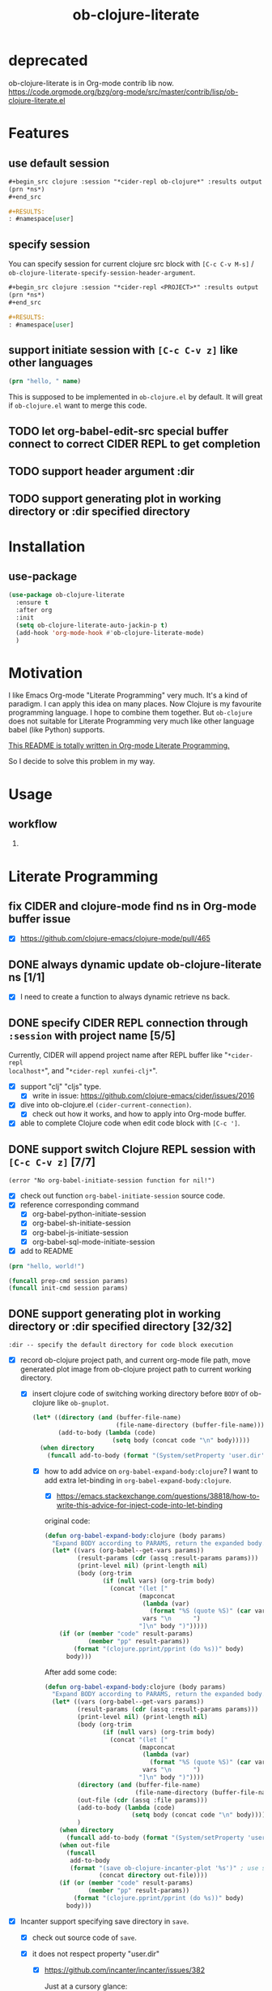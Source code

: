 #+TITLE: ob-clojure-literate

* deprecated

ob-clojure-literate is in Org-mode contrib lib now.
https://code.orgmode.org/bzg/org-mode/src/master/contrib/lisp/ob-clojure-literate.el

* Features

** use default session

#+begin_src org
,#+begin_src clojure :session "*cider-repl ob-clojure*" :results output
(prn *ns*)
,#+end_src

,#+RESULTS:
: #namespace[user]
#+end_src

** specify session

You can specify session for current clojure src block with =[C-c C-v M-s]= /
~ob-clojure-literate-specify-session-header-argument~.

#+begin_src org
,#+begin_src clojure :session "*cider-repl <PROJECT>*" :results output
(prn *ns*)
,#+end_src

,#+RESULTS:
: #namespace[user]
#+end_src

** support initiate session with =[C-c C-v z]= like other languages

#+begin_src clojure :session "*cider-repl ob-clojure*" :var name="stardiviner"
(prn "hello, " name)
#+end_src

This is supposed to be implemented in ~ob-clojure.el~ by default.
It will great if ~ob-clojure.el~ want to merge this code.

** TODO let org-babel-edit-src special buffer connect to correct CIDER REPL to get completion
:LOGBOOK:
- State "TODO"       from              [2018-01-07 Sun 11:10]
:END:

** TODO support header argument :dir
:LOGBOOK:
- State "TODO"       from              [2018-01-07 Sun 11:10]
:END:

** TODO support generating plot in working directory or :dir specified directory
:LOGBOOK:
- State "TODO"       from              [2018-01-07 Sun 11:10]
:END:


* Installation

** use-package

#+begin_src emacs-lisp
(use-package ob-clojure-literate
  :ensure t
  :after org
  :init
  (setq ob-clojure-literate-auto-jackin-p t)
  (add-hook 'org-mode-hook #'ob-clojure-literate-mode)
  )
#+end_src


* Motivation

I like Emacs Org-mode "Literate Programming" very much. It's a kind of paradigm.
I can apply this idea on many places. Now Clojure is my favourite programming
language. I hope to combine them together. But ~ob-clojure~ does not suitable for
Literate Programming very much like other language babel (like Python) supports.

_This README is totally written in Org-mode Literate Programming._

So I decide to solve this problem in my way.


* Usage

** workflow

1. 

* Literate Programming

** fix CIDER and clojure-mode find ns in Org-mode buffer issue
CLOSED: [2018-01-04 Thu 19:18]
:LOGBOOK:
- State "DONE"       from              [2018-01-04 Thu 19:18]
:END:

- [X] https://github.com/clojure-emacs/clojure-mode/pull/465

** DONE always dynamic update ob-clojure-literate ns [1/1]
CLOSED: [2018-01-07 Sun 13:31] SCHEDULED: <2018-01-05 Fri>
:LOGBOOK:
- State "DONE"       from "STARTED"    [2018-01-07 Sun 13:31]
CLOCK: [2018-01-07 Sun 13:25]--[2018-01-07 Sun 13:31] =>  0:06
- State "STARTED"    from "TODO"       [2018-01-07 Sun 11:42]
CLOCK: [2018-01-07 Sun 11:42]--[2018-01-07 Sun 13:24] =>  1:42
- Removed deadline, was "[2018-01-05 Fri]" on [2018-01-06 Sat 22:08]
- State "TODO"       from              [2018-01-05 Fri 00:21]
:END:

- [X] I need to create a function to always dynamic retrieve ns back.

** DONE specify CIDER REPL connection through ~:session~ with project name [5/5]
CLOSED: [2017-12-21 Thu 18:45]
    :LOGBOOK:
    - State "DONE"       from "FEATURE"    [2017-12-21 Thu 18:45]
    - State "FEATURE"    from              [2017-08-08 Tue 10:20]
    :END:

Currently, CIDER will append project name after REPL buffer like "~*cider-repl
localhost*~", and "~*cider-repl xunfei-clj*~".

- [X] support "clj" "cljs" type.
  - [X] write in issue: https://github.com/clojure-emacs/cider/issues/2016
- [X] dive into ob-clojure.el ~(cider-current-connection)~.
  - [X] check out how it works, and how to apply into Org-mode buffer.
- [X] able to complete Clojure code when edit code block with =[C-c ']=.

** DONE support switch Clojure REPL session with =[C-c C-v z]= [7/7]
CLOSED: [2018-01-07 Sun 20:23] SCHEDULED: <2018-01-06 Sat>
:LOGBOOK:
- State "DONE"       from "STARTED"    [2018-01-07 Sun 20:23]
- State "STARTED"    from "TODO"       [2018-01-07 Sun 18:45]
CLOCK: [2018-01-07 Sun 18:45]--[2018-01-07 Sun 20:23] =>  1:38
- State "TODO"       from              [2018-01-06 Sat 12:08]
:END:

#+begin_example
(error "No org-babel-initiate-session function for nil!")
#+end_example

- [X] check out function ~org-babel-initiate-session~ source code.
- [X] reference corresponding command
  - [X] org-babel-python-initiate-session
  - [X] org-babel-sh-initiate-session
  - [X] org-babel-js-initiate-session
  - [X] org-babel-sql-mode-initiate-session
- [X] add to README

#+begin_src clojure :session "*cider-repl ob-clojure*"
(prn "hello, world!")
#+end_src

#+NAME: org-babel-initiate-session
#+begin_src emacs-lisp
(funcall prep-cmd session params)
(funcall init-cmd session params)
#+end_src

** DONE support generating plot in working directory or :dir specified directory [32/32]
CLOSED: [2018-03-02 Fri 13:14] DEADLINE: <2018-02-13 Tue>
:PROPERTIES:
:Attachments: JVM%20current%20working%20directory.png
:ID:       b356aa4a-fd93-450d-be52-0f13eeb90705
:END:
:LOGBOOK:
- State "DONE"       from "STARTED"    [2018-03-02 Fri 13:14]
CLOCK: [2018-02-14 Wed 20:28]--[2018-02-15 Thu 09:58] => 13:30
CLOCK: [2018-02-14 Wed 12:13]--[2018-02-14 Wed 12:32] =>  0:19
CLOCK: [2018-02-14 Wed 11:47]--[2018-02-14 Wed 12:01] =>  0:14
CLOCK: [2018-02-13 Tue 21:15]--[2018-02-14 Wed 01:26] =>  4:11
CLOCK: [2018-02-13 Tue 16:30]--[2018-02-13 Tue 16:59] =>  0:29
CLOCK: [2018-02-13 Tue 15:07]--[2018-02-13 Tue 15:40] =>  0:33
CLOCK: [2017-12-22 Fri 20:29]--[2017-12-22 Fri 21:23] =>  0:54
- Not scheduled, was "[2017-12-21 Thu]" on [2017-12-21 Thu 21:28]
- State "STARTED"    from "ISSUE"      [2017-12-21 Thu 21:28]
- State "ISSUE"      from              [2017-06-28 Wed 15:25]
:END:

#+ATTR_ORG: :width 500
#+ATTR_LATEX: :width 5.0in
#+ATTR_HTML: :width 500px
[[file:data/b3/56aa4a-fd93-450d-be52-0f13eeb90705/JVM%20current%20working%20directory.png]]

#+begin_example
:dir -- specify the default directory for code block execution
#+end_example

- [X] record ob-clojure project path, and current org-mode file path, move
  generated plot image from ob-clojure project path to current working
  directory.

  - [X] insert clojure code of switching working directory before ~BODY~ of
    ob-clojure like ~ob-gnuplot~.

    #+begin_src emacs-lisp
    (let* ((directory (and (buffer-file-name)
                           (file-name-directory (buffer-file-name))))
           (add-to-body (lambda (code)
                          (setq body (concat code "\n" body)))))
      (when directory
        (funcall add-to-body (format "(System/setProperty 'user.dir' '%s')" directory))))
    #+end_src

    - [X] how to add advice on ~org-babel-expand-body:clojure~? I want to add
      extra let-binding in ~org-babel-expand-body:clojure~.

      - [X] https://emacs.stackexchange.com/questions/38818/how-to-write-this-advice-for-inject-code-into-let-binding

      original code:

      #+begin_src emacs-lisp :tangle "/tmp/org-babel-expand-1.el"
      (defun org-babel-expand-body:clojure (body params)
        "Expand BODY according to PARAMS, return the expanded body."
        (let* ((vars (org-babel--get-vars params))
               (result-params (cdr (assq :result-params params)))
               (print-level nil) (print-length nil)
               (body (org-trim
                      (if (null vars) (org-trim body)
                        (concat "(let ["
                                (mapconcat
                                 (lambda (var)
                                   (format "%S (quote %S)" (car var) (cdr var)))
                                 vars "\n      ")
                                "]\n" body ")")))))
          (if (or (member "code" result-params)
                  (member "pp" result-params))
              (format "(clojure.pprint/pprint (do %s))" body)
            body)))
      #+end_src

      After add some code:

      #+begin_src emacs-lisp :tangle "/tmp/org-babel-expand-2.el"
      (defun org-babel-expand-body:clojure (body params)
        "Expand BODY according to PARAMS, return the expanded body."
        (let* ((vars (org-babel--get-vars params))
               (result-params (cdr (assq :result-params params)))
               (print-level nil) (print-length nil)
               (body (org-trim
                      (if (null vars) (org-trim body)
                        (concat "(let ["
                                (mapconcat
                                 (lambda (var)
                                   (format "%S (quote %S)" (car var) (cdr var)))
                                 vars "\n      ")
                                "]\n" body ")"))))
               (directory (and (buffer-file-name)
                               (file-name-directory (buffer-file-name))))
               (out-file (cdr (assq :file params)))
               (add-to-body (lambda (code)
                              (setq body (concat code "\n" body))))
               )
          (when directory
            (funcall add-to-body (format "(System/setProperty 'user.dir' '%s')" directory)))
          (when out-file
            (funcall
             add-to-body
             (format "(save ob-clojure-incanter-plot '%s')" ; use static variable as convention.
                     (concat directory out-file))))
          (if (or (member "code" result-params)
                  (member "pp" result-params))
              (format "(clojure.pprint/pprint (do %s))" body)
            body)))
      #+end_src

- [X] Incanter support specifying save directory in ~save~.

  - [X] check out source code of ~save~.

  - [X] it does not respect property "user.dir"
    - [X] https://github.com/incanter/incanter/issues/382

      Just at a cursory glance:

      Chart saving is implemented via the save multimethod in incanter.charts,
      defined for ~JFreeChart~ objects. The implementation wants an input called
      filename, "but" internally it's actually calling ~java.File.~ on the
      "filename" arg. So, in theory, one could accomplish this by passing the
      absolute path for chart output as a value. So, maybe trying to create the
      path as a function of the current value of ~user.dir~ (or the actual
      directory you're interested in) and the target file. If you're doing this
      programmatically, as long as you can access the current working directory,
      you should be able to pass it to the save method as described.

      More importantly: incanter is defaulting to java's interpretation of paths
      in this case. I'm guessing (but haven't verified) that the ~java.io.File~
      class is not respecting the current working directory, perhaps caching the
      initial value of ~user.dir~ (perhaps whatever the property was on class
      initialization).

  #+begin_src clojure
  (import 'java.io.FileOutputStream)
  (def fos (FileOutputStream. "/tmp/hist.png"))
  (def hist (histogram (sample-normal 1000)))
  (save hist fos)
  (.close fos)

  (view "file:///tmp/hist.png")
  #+end_src

  #+begin_src emacs-lisp
  (defun org-babel-expand-body:clojure (body params)
    "Expand BODY according to PARAMS, return the expanded body."
    (let* ((vars (org-babel--get-vars params))
           (result-params (cdr (assq :result-params params)))
           (print-level nil) (print-length nil)
           (body (org-trim
                  (if (null vars) (org-trim body)
                    (concat "(let ["
                            (mapconcat
                             (lambda (var)
                               (format "%S (quote %S)" (car var) (cdr var)))
                             vars "\n      ")
                            "]\n" body ")"))))
           (directory (and (buffer-file-name)
                           (file-name-directory (buffer-file-name))))
           (out-file (cdr (assq :file params)))
           (add-to-body (lambda (code)
                          (setq body (concat code "\n" body))))
           )
      (when directory
        (funcall add-to-body (format "(System/setProperty \"user.dir\" '%s')" directory))
        (funcall add-to-body "(import 'java.io.FileOutputStream)")
        (funcall add-to-body
                 (format
                  "(def incanter-plot (FileOutputStream. %s))"
                  ;; FIXME:
                  (expand-file-name directory out-file)))
        )
      (when out-file
        (funcall
         add-to-body
         (format "(save ob-clojure-incanter-plot '%s')" ; use static variable as convention.
                 (concat directory out-file))))
      (if (or (member "code" result-params)
              (member "pp" result-params))
          (format "(clojure.pprint/pprint (do %s))" body)
        body)))

  #+end_src

- [X] move the saved plot image to Org-mode buffer current working directory.

  #+begin_src clojure
  (ns your-project
    (:require [clojure.java.io :as io]))

  (defn copy-file [source-path dest-path]
    (io/copy (io/file source-path) (io/file dest-path)))

  (copy-file "/home/username/squirrel.txt" "/home/username/burt-reynolds.txt")
  #+end_src

- [X] change CIDER/nREPL project directory

    #+begin_src emacs-lisp
    (setq nrepl-project-dir directory)
    ;; Automatically becomes buffer-local when set.
    #+end_src

    This does not work too.

- [X] change Clojure Java file writer to support ~System/setProperty~.

- [X] change JVM current working directory

  https://stackoverflow.com/questions/840190/changing-the-current-working-directory-in-java#840229

  There is no reliable way to do this in pure Java. Setting the user.dir
  property via ~System.setProperty()~ or ~java -Duser.dir=...~ does seem to affect
  subsequent creations of Files, but not e.g. ~FileOutputStreams~.

  The ~File(String parent, String child)~ /constructor/ can help if you build up
  your directory path separately from your file path, allowing easier swapping.

  An alternative is to set up a script to run Java from a different directory,
  or use JNI native code as suggested below.

  The [[https://bugs.java.com/bugdatabase/view_bug.do?bug_id=4045688][relevant Sun bug]] was closed in 2008 as "will not fix".

    #+begin_src clojure
    (System/setProperty "user.dir" "/home/stardiviner")
    (System/getProperty "user.dir")
    #+end_src

    This does not work too.

    #+begin_src clojure
    (use '[clojure.java.shell])

    (sh "ls")

    (binding [*sh-dir* "/home/stardiviner"]
      (sh "ls"))
    #+end_src

- [X] use ~clj~ instead of Lein.
  - [X] ask in Slack

- [X] consider to use ~clomacs~
  - [X] try to figure out can ~clomacs~ use ob-clojure repl session
  - [X] [[file:~/Org/Wiki/Computer%20Technology/Programming/Emacs/modes/clomacs.org::*Full-fledged%20example][Full-fledged example]]
  - [X] dive into clomacs source code

- [X] The issue is *the generated file save to current working directory*, not in
  Org-mode babel block specified ~:dir~ path.

  For example:

  #+begin_src org
  ,#+begin_src clojure :session :results file :dir "data/images" :var fname="clojure-babel-figure-result.png"
  (use '(incanter core stats charts io))

  (def my-plot (function-plot sin -10 10))

  (save my-plot "clojure-babel-figure-result.png")

  my-plot
  ,#+end_src

  ,#+RESULTS:
  [[file:/home/stardiviner/Org/Wiki/Computer Technology/Programming/Emacs/modes/Org-mode/data/images/#object[org.jfree.chart.JFreeChart 0x49b53c9e "org.jfree.chart.JFreeChart@49b53c9e"]]]
  #+end_src

- [X] try to ~save~ with full path to image.

  #+begin_src clojure
  (use '(incanter core stats charts io))

  (def my-plot (function-plot sin -10 10))

  (view my-plot)

  (save my-plot (concat "clojure-babel-figure-result.png"))

  (format "%s %s" "hello, " "world!")
  #+end_src

- [X] get some ideas from ditaa, plantuml exporters which allow you to define
  a src block which when executed, generate diagrams and how they include
  those as results (essentially, just put an org link to the generated image
  file).

- [X] ask in Slack #cider, #clojure
  - [X] how to change CIDER/nREPL currently working directory?
  - [X] https://clojurians.slack.com/archives/C0617A8PQ/p1498742103769754
  - [X] AFAIK you can't change JVM working dir, http://raynes.github.io/fs/me.raynes.fs.html#var-*cwd*
  - [X] I see this in the cider jack in stacktrace:

    but i doubt it would work. just changing that wouldn't add anything to your
    classpath, etc and that's buffer local to the server proc it looks like

- [X] dig into =cider-interactive-eval= source code
  - [X] =nrepl-request:eval=

- [X] ask in org-mode mailing list
  - [X] https://lists.gnu.org/archive/html/emacs-orgmode/2017-06/msg00285.html
  - [X] https://lists.gnu.org/archive/html/emacs-orgmode/2017-06/msg00540.html
  - [X] https://mail.google.com/mail/u/0/#label/Emacs%2FOrg-mode/15cee5cdeab8d02d

*** get absolute path

#+begin_src clojure :results output
(println
 (System/getProperty "user.dir"))
(println
 (-> (java.io.File. ".")
     .getCanonicalPath))
#+end_src

#+RESULTS[<2018-02-13 16:50:02> 59ebf7fa85e375d13ce269f3495f7cda44ff3400]:
: /home/stardiviner/.emacs.d/Org-mode/ob-clojure
: /home/stardiviner/.emacs.d/Org-mode/ob-clojure

** DONE [#A] support save plot image through ~:results graphics :file "..\quot{}~ or ~:results file :file "..\quot{}~
CLOSED: [2018-03-02 Fri 12:37] DEADLINE: <2018-02-13 Tue>
:PROPERTIES:
:Source_Code: https://code.orgmode.org/bzg/org-mode/pulls/5
:END:
    :LOGBOOK:
    - State "DONE"       from "STARTED"    [2018-03-02 Fri 12:37]
    CLOCK: [2018-03-02 Fri 11:47]--[2018-03-02 Fri 12:37] =>  0:50
    CLOCK: [2018-03-01 Thu 00:57]--[2018-03-01 Thu 02:07] =>  1:10
    CLOCK: [2018-02-28 Wed 23:02]--[2018-03-01 Thu 00:43] =>  1:41
    CLOCK: [2018-02-21 Wed 11:07]--[2018-02-21 Wed 11:52] =>  0:45
    CLOCK: [2018-02-21 Wed 08:36]--[2018-02-21 Wed 09:08] =>  0:32
    - Not scheduled, was "[2017-12-21 Thu]" on [2018-02-13 Tue 01:44]
    - State "STARTED"    from "FEATURE"    [2017-12-21 Thu 21:30]
    - State "FEATURE"    from              [2017-08-08 Tue 10:21]
    :END:

- [X] https://emacs.stackexchange.com/questions/38857/the-formatted-string-passed-to-cider-eval-function-error
- [X] https://clojureverse.org/t/ask-for-help-on-my-ob-clojure-literate-project-code/1652
- [X] asked @bozhidar in Slack
- [X] https://mail.google.com/mail/u/0/#label/Emacs%2FOrg-mode/1619816382741e00

- [X] https://github.com/clojure-emacs/cider/issues/2016

- [X] [[file:~/Org/Wiki/Computer%20Technology/Programming/Emacs/modes/Org-mode/Org-mode.org::#simple%20print%20link%20string%20for%20Org-mode%20inline%20image][simple print link string -- ~(princ (format "/path/to/file") var)~]]

#+begin_src emacs-lisp
(defun org-babel-expand-body:clojure (body params)
  "Expand BODY according to PARAMS, return the expanded body."
  (let* ((vars (org-babel--get-vars params))
         (result-params (cdr (assq :result-params params)))
         (print-level nil) (print-length nil)
         (body (org-trim
                (if (null vars) (org-trim body)
                  (concat "(let ["
                          (mapconcat
                           (lambda (var)
                             (format "%S (quote %S)" (car var) (cdr var)))
                           vars "\n      ")
                          "]\n" body ")"))))
         (directory (and (buffer-file-name)
                         (file-name-directory (buffer-file-name))))
         (result-type (cdr asq :results params))
         (out-file (cdr (assq :file params)))
         (add-to-body (lambda (code)
                        (setq body (concat code "\n" body))))
         )
    (when directory
      (funcall add-to-body (format "(System/setProperty 'user.dir' '%s')" directory)))
    (when (and (string-match-p (regexp-opt '("graphics" "file")) result-type)
               out-file)
      (funcall
       add-to-body
       (format "(save ob-clojure-incanter-plot '%s')" ; use static variable as convention.
               (concat directory out-file))))
    (if (or (member "code" result-params)
            (member "pp" result-params))
        (format "(clojure.pprint/pprint (do %s))" body)
      body)))
#+end_src

- [X] after solved problem and implemented, record to Org
  - [X] [[file:~/Org/Wiki/Computer%20Technology/Programming/Programming%20Languages/Clojure/Data/Clojure%20Packages/Incanter.org::*Integrate%20with%20Emacs%20Org-mode][Integrate Incanter with Emacs Org-mode]]
  - [X] [[file:~/Org/Wiki/Computer%20Technology/Programming/Emacs/modes/Org-mode/Org-mode.org::#ob-clojure%20inline%20plot%20image][inline plot image in Org-mode]]
  - [X] [[file:~/Org/Wiki/Computer%20Technology/Programming/Emacs/Emacs%20Lisp/Data/Manuals/My%20Emacs%20Lisp%20Syntax%20Reference/My%20Emacs%20Lisp%20Syntax%20Reference.org::*inject%20code%20into%20function%20let-binding][inject code into function let-binding]]
  - [X] create an org-mode snippet for this.
  - [X] add commentary in source code about this.

*** test

#+begin_src clojure :cache no :dir "data/images" :results graphics :file "ob-clojure-literate.png"
(use '(incanter core stats datasets charts io pdf))
(def ob-clojure-literate (histogram (sample-normal 1000)))
;; (save ob-clojure-literate-incanter-plot "data/images/ob-clojure-literate.png")
#+end_src

#+RESULTS:
[[file:/home/stardiviner/Org/Projects/Programming Projects/data/images/ob-clojure-literate.png]]


#+begin_src clojure :cache no :dir "data/images" :results graphics :graphics-file "ob-clojure-literate.png"
(save ob-clojure-literate-incanter-plot "data/images/ob-clojure-literate.png")
#+end_src

#+RESULTS:
: class java.io.FileNotFoundExceptionclass java.io.FileNotFoundExceptionFileNotFoundException data/images/ob-clojure-literate.png (No such file or directory)  java.io.FileOutputStream.open0 (FileOutputStream.java:-2)


#+begin_src clojure :cache no :dir "data/images" :results file :file "ob-clojure-literate.png"
(use '(incanter core stats datasets charts io pdf))
(def ob-clojure-literate-incanter-plot (histogram (sample-normal 1000)))

(view ob-clojure-literate-incanter-plot)

;; (save ob-clojure-literate-incanter-plot "/home/stardiviner/Org/Wiki/Computer Technology/Programming/Programming Languages/Clojure/Data/Clojure Packages/data/images/ob-clojure-literate.png")

(save ob-clojure-literate-incanter-plot "/home/stardiviner/Org/Projects/Programming Projects/data/images/ob-clojure-literate.png")

;; (save ob-clojure-literate-incanter-plot "/home/stardiviner/ob-clojure-literate.png")
#+end_src


#+begin_src clojure :session :dir "data/images" :results file :file "clojure-babel-figure-result.png" :var fname="clojure-babel-figure-result.png"
(use '(incanter core stats datasets charts io pdf))
(import 'java.io.FileOutputStream)

(def output-file (FileOutputStream. (str "data/images/" fname)))

(def my-plot (histogram (sample-normal 1000)))

(save my-plot output-file)
(.close output-file)
#+end_src

#+RESULTS[<2018-02-21 08:50:47> 324ed08f187613e6856036dd7a6ed79b68cd3b0f]:
[[file:/home/stardiviner/Org/Projects/Programming Projects/data/images/clojure-babel-figure-result.png]]

#+begin_src clojure
(import 'java.io.FileOutputStream)
(def fos (FileOutputStream. "/tmp/hist.png"))
(def hist (histogram (sample-normal 1000)))
(save hist fos)
(.close fos)

(view "file:///tmp/hist.png")
#+end_src

*** DONE problem [28/28]
CLOSED: [2018-03-02 Fri 12:37]
:LOGBOOK:
- State "DONE"       from "TODO"       [2018-03-02 Fri 12:37]
- State "TODO"       from "DONE"       [2018-02-21 Wed 10:48]
- State "DONE"       from              [2018-02-14 Wed 17:55]
:END:

Let =ob-clojure.el= support use return value as file result. Just like Python
src_python{return filename} and babel header arguments: src_org{:results file} .

- You may have to output your image to stdout instead of a file.
- Or you may have to return the file name?


- [X] http://orgmode.org/worg/org-tutorials/org-plot.html

- [X] search
  - [X] https://groups.google.com/forum/#!topic/clojure/gthjNWfAWKo
- [X] Ask
  - [X] in Org-mode ML
  - [X] https://emacs.stackexchange.com/questions/30849/how-to-generate-inline-plot-result-for-ob-clojure
  - [X] ask Tim Cross
    - [X] https://mail.google.com/mail/u/0/#inbox/15cb18cc4f350eb0
    - [X] send email
    - [X] respond https://mail.google.com/mail/u/0/#inbox/15cb18cc4f350eb0
  - [X] Slack clojurians #emacs

- [X] let CIDER support change current working directory dynamically based on
  where it is invoked by Emacs/Org-mode.
  - [X] add issue on CIDER to let CIDER support dynamic working directory.
  - [X] post issue
  - [X] https://github.com/clojure-emacs/cider/issues/2016
  - [X] impossible to change JVM working directory
  - [X] added this feature?

- [X] check out Org-mode source code of ~:results graphics~, ~:file~, ~:results file~
  ~:results value file~ etc.
  - [X] check out Org-mode Info about  ~:results graphics~, ~:file~ etc.
  - [X] [[file:~/Org/Wiki/Computer%20Technology/Programming/Emacs/modes/Org-mode/Org-mode.org::*Type][try the other result types]] like ~:results graphics~ etc.

- [X] check out ob-clojure source code
  - [X] ~org-babel-execute:clojure~

- [X] The problem is on the target file path contains space will cause wrong writing when passing this path.

The following target file path without space in `ob-clojure-literate-inject-code` advice works fine.

#+begin_src clojure
(save ob-clojure-literate-incanter-plot "/home/stardiviner/ob-clojure-literate.png")
#+end_src

But at Clojure side, I execute clojure code with target file path contains space also works fine:

#+begin_src emacs-lisp
(save ob-clojure-literate-incanter-plot "/home/stardiviner/Org/Wiki/Computer Technology/Programming/Programming Languages/Clojure/Data/Clojure Packages/data/images/ob-clojure-literate.png")
#+end_src

I tried toggle Edebug on following functions:

- org-babel-expand-body:clojure (expanding seems correct)
- org-babel-execute:clojure (this seems correct too)
  - nrepl-sync-request:eval (correct)
    - nrepl-send-sync-request (correct)
      - nrepl-send-request (correct)
        - after ~(process-send-string nil message)~, the image is save (seems
          Incanter save works correct as @xuchunyang said.) I have not found
          this step works.

- [X] the probelm is on this code part of ~org-babel-execute:clojure~:

#+begin_src emacs-lisp
(org-babel-result-cond (cdr (assq :result-params params))
      result
      (condition-case nil (org-babel-script-escape result)
	(error result)))
#+end_src

This is because org-babel make image empty.

Find out why?

- [X] the finally real problem is ~:file~. Should use ~:graphics-file~ for avoid collision.

- [X] check out function ~org-babel-execute-src-block~, how does it handle the ~:file~ header argument.

ob-core.el [[file:~/Code/Emacs/org-mode/lisp/ob-core.el::(let%20((file%20(cdr%20(assq%20:file%20params))))][If non-empty result and :file then write to :file.]]

Seems this is the problem.

#+begin_src clojure :cache no :dir "data/images" :graphics-file "ob-clojure-literate.png"
(save ob-clojure-literate-incanter-plot "data/images/ob-clojure-literate.png")
#+end_src

#+RESULTS:
[[file:/home/stardiviner/Org/Projects/Programming Projects/data/images/class java.io.FileNotFoundExceptionclass java.io.FileNotFoundExceptionFileNotFoundException data/images/ob-clojure-literate.png (No such file or directory)  java.io.FileOutputStream.open0 (FileOutputStream.java:-2)]]



#+begin_src clojure :cache no :dir "data/images" :results graphics :graphics-file "ob-clojure-literate.png"
(save ob-clojure-literate-incanter-plot "data/images/ob-clojure-literate.png")
#+end_src

#+RESULTS:
: class java.io.FileNotFoundExceptionclass java.io.FileNotFoundExceptionFileNotFoundException data/images/ob-clojure-literate.png (No such file or directory)  java.io.FileOutputStream.open0 (FileOutputStream.java:-2)

- [X] write advice to reset ~result~ or inline image file link to correct result.
- [X] reference other codes. search "graphics-file".

*** DONE understand things
CLOSED: [2017-12-21 Thu 21:25]
    :LOGBOOK:
    - State "DONE"       from "TODO"       [2017-12-21 Thu 21:25]
    - State "TODO"       from              [2017-06-29 Thu 12:53]
    :END:

I still think your aking things more difficult for yourself than you need to.
You need to be very familiar with Clojure before you can start thinking about
doing clojure using a literate programming approach. I also don't think hyou
will get far relying on just dynamic clojjure source blocks - at least not until
you fully understand the relationships between clojure source code, clojure
compiled code, namespaces, etc and then cider, the cider nrepl and all the
connections at that level. You need to fully understand the role of the
project.clj file and how that impacts on dependencies and namespaces, the
differences between require and use and why require is usually preferred over
use etc. Then you need to understand how cider works with and without a
=project.clj= file - where it will look for the =project.clj= file, what it will do
without finding one and what you will need to do by hand.

*** other language examples

**** ob-R

**** ob-gnuplot

#+begin_src emacs-lisp :eval no
(defun org-babel-execute:gnuplot (body params)
  "Execute a block of Gnuplot code.
This function is called by `org-babel-execute-src-block'."
  (require 'gnuplot)
  (let ((session (cdr (assq :session params)))
        (result-type (cdr (assq :results params)))
        (body (org-babel-expand-body:gnuplot body params))
	      output)
    (save-window-excursion
      ;; evaluate the code body with gnuplot
      (if (string= session "none")
          (let ((script-file (org-babel-temp-file "gnuplot-script-")))
            (with-temp-file script-file
              (insert (concat body "\n")))
            (message "gnuplot \"%s\"" script-file)
            (setq output                                       ; (ref:output 1)
                  (shell-command-to-string
		               (format
		                "gnuplot \"%s\""
		                (org-babel-process-file-name
		                 script-file
		                 (if (member system-type '(cygwin windows-nt ms-dos))
			                   t nil)))))
            (message "%s" output))
        (with-temp-buffer
          (insert (concat body "\n"))
          (gnuplot-mode)
          (gnuplot-send-buffer-to-gnuplot)))
      (if (member "output" (split-string result-type))
          output                                               ; (ref:output 2)
	      nil)))) ;; signal that output has already been written to file
#+end_src

- [[(output 1)]]
- [[(output 2)]]

**** exporting Racket images (Org-mode Mailing List)

I'm using a nice package from a Racket user called "MetaPict", however, I don't
know how to export the image produced. Here's some Racket code calling MetaPict:

#+begin_src scheme :session mainsession :exports both
(require racket/draw metapict metapict/graph)
         
(set-curve-pict-size 300 300)  ; width and height of image
(ahlength  1.0)                ; size of arrow head 

(define (f x) (sin x))

(define p
  (with-window (window -12 12 -12 12)             ; xmin, xmax, ymin, ymax
    (draw (draw-arrow (curve (pt -10   0) -- (pt 10  0)))  ; x-axis
          (draw-arrow (curve (pt   0 -10) -- (pt  0 10)))  ; y-axis
          (label-rt  "x" (pt 10.2 0))                      ; label for x axis
          (label-top "y" (pt 0 10.2))                      ; label for y axis
          (color "blue" (draw (circle (pt 2 1) 3)))        ; center (2,1) radius 3
          (color "red"  (draw (graph f -10 10 #:samples 50))))))

(define (save-pict-as-svg p width height filename [exists 'replace])
  (define dc (new svg-dc%
                  [width width]
                  [height height]
                  [output filename]
                  [exists exists]))
  (send dc start-doc "An SVG Test")  ; a message
  (send dc start-page)
  (draw-pict p dc 0 0)
  (send dc end-page)
  (send dc end-doc))
  
(save-pict-as-svg p 300 300 "images/outtestmetapict1.svg")
#+end_src

No surprise, but orgmode doesn't know that the image output.

#+begin_src scheme :eval no
(save-pict-as-svg p 300 300 "images/outtestmetapict1.svg")
#+end_src

Should be the code block's results. And adding ~#+RESULTS:~ over a hand-added
[[file:images/outtestmetapict1.svg]] link makes it not display. I'm guessing this
means orgmode does things internally with, say, gnuplot to make the generated
image the results and obey the ~:exports both~ . . . Any ideas how I can get this
gnuplot-like behavior with Racket MetaPict? I'm guessing a customization of the
underlying babel code is necessary. . . .

*** DONE code
CLOSED: [2018-02-14 Wed 17:44]
:LOGBOOK:
- State "DONE"       from              [2018-02-14 Wed 17:44]
:END:

**** DONE [#A] use org-babel :post header argument with noweb reference to print a inline image link
CLOSED: [2018-02-14 Wed 17:44] DEADLINE: <2018-01-16 Tue>
:LOGBOOK:
- State "DONE"       from              [2018-02-14 Wed 17:44]
:END:

***** :post [1/3]

- [[file:~/Org/Wiki/Computer%20Technology/Programming/Emacs/modes/Org-mode/Org-mode.org::#:post%20header%20argument][:post]] :: 

- [X] wrap image path with inline image link:

   #+NAME: ob-clojure-literate-inline-image-wrapper
   #+begin_src emacs-lisp :results raw
   (prin1 (format "[[file:%s]]" "hello.jpg"))
   #+end_src

   #+RESULTS: ob-clojure-literate-inline-image-wrapper
   [[file:hello.jpg]]

- [ ] ob-clojure-literate lob ingest the upper snippet:

   #+begin_src emacs-lisp
   ;;; automatically ingest "Library of Babel".
   ;; TODO: how to auto get current package path?
   (org-babel-lob-ingest (concat user-emacs-directory "Org-mode/Library of Babel/Library of Babel.org"))
   #+end_src

- [ ] add this ~:post ob-clojure-literate-inline-image-wrapper(*this*)~ header argument to default list.

  #+begin_src emacs-lisp
  (if (eq 'image (org-babel--get-vars :results))
      (add-to-list 'org-babel-default-header-args:clojure
                   '(:post "ob-clojure-literate-inline-image-wrapper(*this*)")))
  #+end_src

***** :prologue + :epilogue [1/3]

- [[file:~/Org/Wiki/Computer%20Technology/Programming/Emacs/modes/Org-mode/Org-mode.org::#:prologue%20header%20argument][:prologue]] :: Text to prepend to code block body.
- [[file:~/Org/Wiki/Computer%20Technology/Programming/Emacs/modes/Org-mode/Org-mode.org::#:epilogue%20header%20argument][:epilogue]] :: Text to append to code block body.

- [X] define inline image variable at beginning

  #+NAME: ob-clojure-literate--def-inline-image-var
  #+begin_src clojure
  (def ob-clojure-literate-inline-image)
  #+end_src

  #+begin_src emacs-lisp
  (add-to-list 'org-babel-default-header-args:clojure
               '(:prologue . "ob-clojure-literate--def-inline-image-var"))
  #+end_src

- [ ] assign image data to pre-defined inline image variable

  #+begin_src clojure
  (def ob-clojure-literate-inline-image <IMAGE DATE>)
  #+end_src

- [ ] print an inline image link format result

  #+begin_src emacs-lisp
  (prin1 (format "[[file:%s]]" "hello.jpg"))
  #+end_src

**** DONE save image to path in Clojure side instead of Emacs Org-mode side [1/1]
CLOSED: [2018-02-14 Wed 17:43]
:LOGBOOK:
- State "DONE"       from              [2018-02-14 Wed 17:43]
:END:

- [X] https://gist.github.com/jkk/3959731
     
**** DONE try to add an advice on ~org-babel-execute:clojure~
CLOSED: [2018-02-14 Wed 17:43]
:LOGBOOK:
- State "DONE"       from "TODO"       [2018-02-14 Wed 17:43]
- State "TODO"       from              [2017-12-21 Thu 18:43]
:END:

**** DONE get path
CLOSED: [2018-02-14 Wed 17:43]
:LOGBOOK:
- State "DONE"       from              [2018-02-14 Wed 17:43]
:END:

#+begin_src emacs-lisp
(and (buffer-file-name) (file-name-directory (buffer-file-name)))
#+end_src

**** DONE let Clojure/CIDER support to pipe Clojure image data to Emacs Org-mode :result
CLOSED: [2018-02-14 Wed 17:43]
     :LOGBOOK:
     - State "DONE"       from "FEATURE"    [2018-02-14 Wed 17:43]
     - State "FEATURE"    from              [2017-06-29 Thu 00:05]
     :END:

 - [ ] dive into Org-mode source code of ~:results graphics file~, ~:file~ etc.
 - [ ] create a Clojure package.

**** DONE try to output image to =stdout= instead of a file
CLOSED: [2018-02-14 Wed 17:43]
:LOGBOOK:
- State "DONE"       from              [2018-02-14 Wed 17:43]
:END:

 #+begin_src clojure :session :results file :dir "data/images" :file "clojure-babel-figure-result.png"
 (use '(incanter core stats charts io))

 (def my-plot (function-plot sin -10 10))

 my-plot
 #+end_src

 #+RESULTS:

 - [-] ask, how to generate image output to stdout.
   - [X] Slack
   - [ ] response

**** move the result plot image to specified :dir path.

#+begin_src emacs-lisp
(move-file )
#+end_src

**** DONE or return the file name
CLOSED: [2018-02-14 Wed 17:42]
:LOGBOOK:
- State "DONE"       from              [2018-02-14 Wed 17:42]
:END:

 #+begin_src clojure :session :results file :dir "data/images" :var fname="clojure-babel-figure-result.png"
 (use '(incanter core stats charts io))

 (def my-plot (function-plot sin -10 10))

 (save my-plot "clojure-babel-figure-result.png")

 my-plot
 #+end_src

*** DONE test examples
CLOSED: [2018-02-14 Wed 17:44]
:LOGBOOK:
- State "DONE"       from              [2018-02-14 Wed 17:44]
:END:

[[file:~/Code/learning/Emacs/Org-mode/ob-clojure.org::*Inline%20Plot][Inline Plot]]

[[file:~/Org/Wiki/Computer%20Technology/Programming/Emacs/modes/Org-mode/Org-mode.org::#ob-clojure%20inline%20plot%20image][inline plot image]]

[[file:~/Org/Wiki/Computer/Programming/Programming%20Languages/Python/Data/Packages/qrcode.org::*workflow][Python QR code workflow]]

** DONE How to return image path link for inline image display? [2/2]
CLOSED: [2018-02-14 Wed 17:41] DEADLINE: <2018-02-14 Wed>
:LOGBOOK:
- State "DONE"       from "TODO"       [2018-02-14 Wed 17:41]
- State "TODO"       from              [2018-02-14 Wed 12:32]
:END:

- [X] Maybe ~:results file :file "plot.png"~ already can make result to an inline image?

  #+begin_src clojure :results file :file "incanter-plot.png"
  (use '(incanter core stats datasets charts io pdf))

  (def my-chart (histogram (sample-normal 1000)))
  (save my-chart "incanter-plot.png")
  #+end_src

  #+RESULTS[<2018-02-14 17:36:17> 259a23f3d1bce7bd409a4d556bdc2c6308154b60]:
  [[file:incanter-plot.png]]

- [X] reference ob-gnuplot

** DONE [#A] insert result file link with relative path instead of absolute path [/]
CLOSED: [2018-03-06 Tue 15:13] DEADLINE: <2018-03-06 Tue>
:PROPERTIES:
:Source_Code: https://code.orgmode.org/bzg/org-mode/commit/f7b120e566fb85f37c300a7ae151eb81b6740eaf
:END:
:LOGBOOK:
- State "DONE"       from "STARTED"    [2018-03-06 Tue 15:13]
- State "STARTED"    from "DONE"       [2018-03-06 Tue 15:13]
- State "DONE"       from "STARTED"    [2018-03-06 Tue 14:45]
- State "STARTED"    from "TODO"       [2018-03-06 Tue 14:10]
CLOCK: [2018-03-06 Tue 14:10]--[2018-03-06 Tue 14:45] =>  0:35
- State "TODO"       from              [2018-03-06 Tue 14:09]
:END:

** DONE let ob-core.el handle :results graphics case [3/3]
CLOSED: [2018-03-06 Tue 14:48] SCHEDULED: <2018-03-02 Fri>
:LOGBOOK:
- State "DONE"       from "Pull-Request" [2018-03-06 Tue 14:48]
- State "Pull-Request" from "TODO"       [2018-03-02 Fri 14:06]
- State "TODO"       from              [2018-03-02 Fri 14:06]
:END:

- [X] send PR after previous PR merged
- [X] https://code.orgmode.org/bzg/org-mode/compare/master...stardiviner:develop
- [X] PR message: As this post described. https://emacs.stackexchange.com/questions/38857/org-babel-executeclojure-handle-file-result-error

** STARTED let org-babel-edit-src special buffer connect to correct CIDER REPL to get completion [0/4]
SCHEDULED: <2018-03-02 Fri>
:LOGBOOK:
- State "STARTED"    from "TODO"       [2018-03-02 Fri 13:40]
CLOCK: [2018-03-02 Fri 13:40]--[2018-03-02 Fri 14:10] =>  0:30
- State "TODO"       from              [2018-01-07 Sun 11:10]
:END:

If I have multiple CIDER REPL connections, how do I know current Clojure buffer
is using which CIDER REPL session?

- [ ] ~setq-local~ to specify buffer local CIDER connection session.
- [ ] read from header argument ~:session~
- [ ] ask
  - [ ] Slack

*** test

#+begin_src clojure

#+end_src

** FEATURE ob-clojure.el babel async executing :async [4/4]
    :LOGBOOK:
    - State "FEATURE"    from              [2017-06-22 Thu 14:38]
    :END:

 - [X] try ob-async
   - [X] does not work
 - [X] async ob-clojure
   - [X] http://fgiasson.com/blog/index.php/2016/04/05/using-clojure-in-org-mode-and-implementing-asynchronous-processing/

*** source code

 - [ ] might need to improve this source code

This source code is written by others:

#+begin_src emacs-lisp
(defun org-babel-execute:clojure (body params)
  "Execute a block of Clojure code with Babel."
  (lexical-let* ((expanded (org-babel-expand-body:clojure body params))
                                        ; name of the buffer that will receive the asyn output
                 (sbuffer "*Clojure Sub Buffer*")
                                        ; determine if the :async option is specified for this block
                 (async (if (assoc :async params) t nil))
                                        ; generate the full response from the REPL
                 (response (cons 'dict nil))
                                        ; keep track of the status of the output in async mode
                 status
                                        ; result to return to Babel
                 result)
    (case org-babel-clojure-backend
      (cider
       (require 'cider)
       (let ((result-params (cdr (assoc :result-params params))))
                                        ; Check if the user want to run code asynchronously
         (when async
                                        ; Create a new window with the async output buffer
           (switch-to-buffer-other-window sbuffer)

                                        ; Run the Clojure code asynchronously in nREPL
           (nrepl-request:eval
            expanded 
            (lambda (resp) 
              (when (member "out" resp)
                                        ; Print the output of the nREPL in the asyn output buffer
                (princ (nrepl-dict-get resp "out") (get-buffer sbuffer)))
              (nrepl--merge response resp)
                                        ; Update the status of the nREPL output session
              (setq status (nrepl-dict-get response "status")))
            (cider-current-connection) 
            (cider-current-session))

                                        ; Wait until the nREPL code finished to be processed
           (while (not (member "done" status))
             (nrepl-dict-put response "status" (remove "need-input" status))
             (accept-process-output nil 0.01)
             (redisplay))

                                        ; Delete the async buffer & window when the processing is finalized
           (let ((wins (get-buffer-window-list sbuffer nil t)))
             (dolist (win wins)
               (delete-window win))
             (kill-buffer sbuffer))

                                        ; Put the output or the value in the result section of the code block
           (setq result (nrepl-dict-get response 
                                        (if (or (member "output" result-params)
                                                (member "pp" result-params))
                                            "out"
                                          "value"))))
                                        ; Check if user want to run code synchronously
         (when (not async)
           (setq result
                 (nrepl-dict-get
                  (let ((nrepl-sync-request-timeout 
                         org-babel-clojure-nrepl-timeout))
                    (nrepl-sync-request:eval
                     expanded (cider-current-connection) (cider-current-session)))
                  (if (or (member "output" result-params)
                          (member "pp" result-params))
                      "out"
                    "value"))))))
      (slime
       (require 'slime)
       (with-temp-buffer
         (insert expanded)
         (setq result
               (slime-eval
                `(swank:eval-and-grab-output
                  ,(buffer-substring-no-properties (point-min) (point-max)))
                (cdr (assoc :package params)))))))
    (org-babel-result-cond (cdr (assoc :result-params params))
      result
      (condition-case nil (org-babel-script-escape result)
        (error result)))))
#+end_src

*** test

 #+begin_src clojure :async
 (dotimes [n 10]
   (println n ".")
   (Thread/sleep 500))
 #+end_src

 #+RESULTS:

** TODO remove ob-clojure project [0/1]
:LOGBOOK:
- State "TODO"       from              [2018-01-31 Wed 20:41]
:END:

Because orchard make ~CIDER~ possible to use ~clj~ instead of ~lein~ when /running
CIDER without a project/.

- [ ] update ob-clojure-literate source code.





* STARTED ob-clojure-literate [23/26]
:LOGBOOK:
- Removed deadline, was "[2018-02-13 Tue]" on [2018-03-07 Wed 02:42]
- Not scheduled, was "[2017-12-18 Mon]" on [2018-02-13 Tue 01:43]
CLOCK: [2018-01-03 Wed 15:38]--[2018-01-03 Wed 16:47] =>  1:09
CLOCK: [2017-12-25 Mon 18:31]--[2017-12-25 Mon 19:05] =>  0:34
CLOCK: [2017-12-24 Sun 08:19]--[2017-12-24 Sun 08:49] =>  0:30
CLOCK: [2017-12-23 Sat 13:49]--[2017-12-24 Sun 08:05] => 18:16
CLOCK: [2017-12-22 Fri 10:35]--[2017-12-22 Fri 10:40] =>  0:05
- State "STARTED"    from "CODE"       [2017-12-22 Fri 08:57]
CLOCK: [2017-12-22 Fri 08:57]--[2017-12-22 Fri 09:57] =>  1:00
- State "CODE"       from              [2017-12-22 Fri 08:56]
:END:

** DONE publish ob-clojure-literate [7/8]
CLOSED: [2018-01-04 Thu 17:44]
:LOGBOOK:
- State "DONE"       from "TODO"       [2018-01-04 Thu 17:44]
- State "TODO"       from              [2018-01-04 Thu 13:50]
:END:

I created a package ob-clojure-literate.el for Clojure Literate Programming in
Emacs Org-mode. https://github.com/stardiviner/ob-clojure-literate . Welcome
Emacs user use and test it. And I still have two features not implemented. Hope
someone will PR. Thanks very much.

- [X] Twitter
  - [X] follow their twitters
- [X] Org-mode ML
- [X] Clojure ML
- [X] MELPA
- [X] [[https://mail.google.com/mail/u/0/#label/(A)+Me+in+ML/160c0852a2a8416a][Gmail link]]
- [X] Slack
- [ ] Reddit

** DONE publish package [10/10]
CLOSED: [2018-01-01 Mon 15:12]
:LOGBOOK:
- State "DONE"       from "TODO"       [2018-01-01 Mon 15:12]
- State "TODO"       from              [2017-12-28 Thu 13:39]
:END:

- [X] create repo
- [X] add README
- [X] add source code one small commit by one
- [X] add MELPA recipe https://github.com/melpa/melpa/pull/5206
  - [X] shorten the recipe name
  - [X] rename in source code
  - [X] rename MELPA recipe
  - [X] add MELPA recipe PR https://github.com/melpa/melpa/pull/5209
- [X] add issue for "help wanted"

#+NAME: MELPA recipe
#+begin_src emacs-lisp :tangle "~/Code/Emacs/melpa/recipes/ob-clojure-literate"
(ob-clojure-literate
  :fetcher github
  :repo "stardiviner/ob-clojure-literate")
#+end_src

- [X] add useful keybinding definitions

#+begin_src emacs-lisp
(define-key ob-clojure-literate-mode-map (kbd "C-x C-e") 'cider-eval-last-sexp)
(define-key ob-clojure-literate-mode-map (kbd "C-c C-d") 'cider-doc)
#+end_src


* Theory

*** auto start an CIDER REPL for ob-clojure

1. First, create a plain Clojure project with Leiningen to used for ob-clojure.

   #+begin_src shell :dir "~/.emacs.d/Org-mode/"
   lein new ob-clojure
   #+end_src

2. Then auto start CIDER REPL session in this plain Clojure project.

   1. Set ob-clojure default header arguments to a static session name:

      #+begin_src emacs-lisp
      (add-to-list 'org-babel-default-header-args:clojure
                   '(:session . "*cider-repl ob-clojure*"))
      #+end_src

   2. open a file in project to prepare for CIDER jack-in.

      #+begin_src emacs-lisp
      (progn
        (find-file (expand-file-name "~/.emacs.d/Org-mode/ob-clojure/src/ob_clojure/core.clj"))
        (cider-jack-in))
      #+end_src

3. To fix ~org-babel-execute:clojure~ has a line ~(cider-current-ns)~ which will
   invoke ~(cider-find-ns)~. The ~(cider-find-ns)~ will try to extract Clojure
   namespace from current buffer.

   This will cause a problem, like in following org-mode file content:

   #+begin_src org
   ,* test results output

   ,#+BEGIN_SRC clojure :result output
   (println "hi")
   (println (str *ns*))
   ,#+END_SRC

   When I execute first src block [C-c C-c], it will find namespace and
   return wrong namespace ~kk~ in second src block. This is not a
   expected behavior.

   ,* different namespace

   ,#+BEGIN_SRC clojure :result output
   (in-ns 'kk)
   (println (str *ns*))
   ,#+END_SRC
   #+end_src

   In order to fix this problem, I asked a lot of places, and try many methods.

   Finally I found the variable ~cider-buffer-ns~ (which in function
   ~cider-current-ns~) docstring description.

   #+begin_example
   Current Clojure namespace of some buffer.

   Useful for special buffers (e.g. REPL, doc buffers) that have to
   keep track of a namespace.

   This should never be set in Clojure buffers, as there the namespace
   should be extracted from the buffer's ns form.
   #+end_example

   Then I come up an idea:

   - should I include org-mode as special for CIDER ~cider-buffer-ns~?
     - It is ~nil~ in Clojure buffer.
     - It is "~user~" in ~cider-repl ob-clojure~ session.
     - Maybe I should use elisp code to manually set this ~ns~ to ~user~.

4. So the final solution source code is:

   #+begin_src emacs-lisp
   ;; auto start CIDER REPL session in a complete Leiningen project environment for Org-mode Babel by jack-in.
   (add-to-list 'org-babel-default-header-args:clojure
                '(:session . "*cider-repl ob-clojure*"))

   (progn
     (find-file (expand-file-name "~/.emacs.d/Org-mode/ob-clojure/src/ob_clojure/core.clj"))
     (cider-jack-in))

   (defun ob-clojure-cider-do-not-find-ns ()
     "Fix the issue that `cider-current-ns' try to invoke `clojure-find-ns' to extract ns from buffer."
     (setq-local cider-buffer-ns "user"))
   (add-hook 'org-mode-hook #'ob-clojure-cider-do-not-find-ns)
   #+end_src

   But the function ~ob-clojure-cider-don-not-find-ns~ can be smarter:

   How to execute elisp code in a specific buffer without actually switching to
   it? I can writing a function get a buffer local variable in a specific (regex
   matched) buffer.

   #+begin_src emacs-lisp
   (defun ob-clojure-cider-do-not-find-ns ()
     "Fix the issue that `cider-current-ns' try to invoke `clojure-find-ns' to extract ns from buffer."
     (with-current-buffer "*cider-repl ob-clojure*"
       (defvar ob-clojure-cider-repl-ns cider-buffer-ns)
       (setq-local cider-buffer-ns ob-clojure-cider-repl-ns)))
   #+end_src


* Test

** use default session

1. Enable ~ob-clojure-literate-mode~.

   #+begin_src emacs-lisp
   (ob-clojure-literate-mode 1)
   #+end_src

2. define a variable in CIDER REPL.

   Go to CIDER REPL then type in src_clojure{(def my-name "stardiviner")} 

3. print the value defined in CIDER REPL.

   #+begin_src clojure
   (prn my-name)
   #+end_src

   #+RESULTS:
   : "stardiviner"

   The result should be "~stardiviner~".

4. Then disable ~ob-clojure-literate-mode~.

   #+begin_src emacs-lisp
   (ob-clojure-literate-mode -1)
   #+end_src

   #+RESULTS:

5. Then try to print that variable again.

   #+begin_src clojure
   (prn my-name)
   #+end_src

** initiate session

1. make sure you don't have following session initiated yet.

   #+begin_src clojure :session "*cider-repl ob-clojure*" :var name="stardiviner"
   (prn "hello, " name)
   #+end_src

2. Put your point on upper src block then initiate session with =[C-c C-v z]=.


